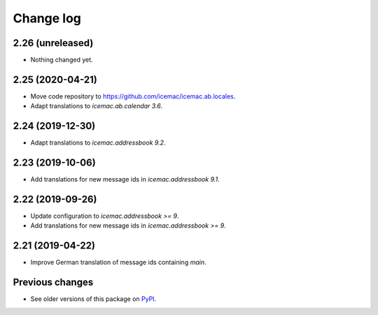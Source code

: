 Change log
==========

2.26 (unreleased)
-----------------

- Nothing changed yet.


2.25 (2020-04-21)
-----------------

- Move code repository to https://github.com/icemac/icemac.ab.locales.

- Adapt translations to `icemac.ab.calendar 3.6`.


2.24 (2019-12-30)
-----------------

- Adapt translations to `icemac.addressbook 9.2`.


2.23 (2019-10-06)
-----------------

- Add translations for new message ids in `icemac.addressbook 9.1`.


2.22 (2019-09-26)
-----------------

- Update configuration to `icemac.addressbook >= 9`.

- Add translations for new message ids in `icemac.addressbook >= 9`.


2.21 (2019-04-22)
-----------------

- Improve German translation of message ids containing `main`.


Previous changes
----------------

- See older versions of this package on `PyPI`_.


.. _`PyPI` : https://pypi.org/project/icemac.ab.locales/#history
